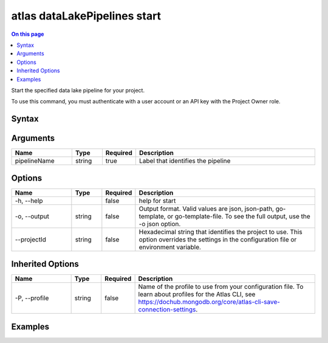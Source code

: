 .. _atlas-dataLakePipelines-start:

=============================
atlas dataLakePipelines start
=============================

.. default-domain:: mongodb

.. contents:: On this page
   :local:
   :backlinks: none
   :depth: 1
   :class: singlecol

Start the specified data lake pipeline for your project.

To use this command, you must authenticate with a user account or an API key with the Project Owner role.

Syntax
------

.. code-block::
   :caption: Command Syntax

   atlas dataLakePipelines start <pipelineName> [options]

.. Code end marker, please don't delete this comment

Arguments
---------

.. list-table::
   :header-rows: 1
   :widths: 20 10 10 60

   * - Name
     - Type
     - Required
     - Description
   * - pipelineName
     - string
     - true
     - Label that identifies the pipeline

Options
-------

.. list-table::
   :header-rows: 1
   :widths: 20 10 10 60

   * - Name
     - Type
     - Required
     - Description
   * - -h, --help
     - 
     - false
     - help for start
   * - -o, --output
     - string
     - false
     - Output format. Valid values are json, json-path, go-template, or go-template-file. To see the full output, use the -o json option.
   * - --projectId
     - string
     - false
     - Hexadecimal string that identifies the project to use. This option overrides the settings in the configuration file or environment variable.

Inherited Options
-----------------

.. list-table::
   :header-rows: 1
   :widths: 20 10 10 60

   * - Name
     - Type
     - Required
     - Description
   * - -P, --profile
     - string
     - false
     - Name of the profile to use from your configuration file. To learn about profiles for the Atlas CLI, see https://dochub.mongodb.org/core/atlas-cli-save-connection-settings.

Examples
--------

.. code-block::
   :copyable: false

   # start pipeline 'Pipeline1':
   atlas dataLakePipelines start Pipeline1

